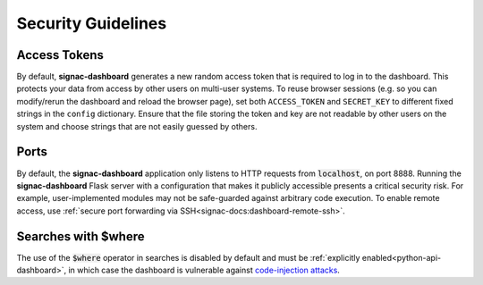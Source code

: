 .. _dashboard-security:

Security Guidelines
-------------------

Access Tokens
~~~~~~~~~~~~~

By default, **signac-dashboard** generates a new random access token that is required to log in to the dashboard.
This protects your data from access by other users on multi-user systems.
To reuse browser sessions (e.g. so you can modify/rerun the dashboard and reload the browser page), set both ``ACCESS_TOKEN`` and ``SECRET_KEY`` to different fixed strings in the ``config`` dictionary.
Ensure that the file storing the token and key are not readable by other users on the system and choose strings that are not easily guessed by others.

Ports
~~~~~

By default, the **signac-dashboard** application only listens to HTTP requests from :code:`localhost`, on port 8888.
Running the **signac-dashboard** Flask server with a configuration that makes it publicly accessible presents a critical security risk.
For example, user-implemented modules may not be safe-guarded against arbitrary code execution.
To enable remote access, use :ref:`secure port forwarding via SSH<signac-docs:dashboard-remote-ssh>`.

Searches with $where
~~~~~~~~~~~~~~~~~~~~

The use of the :code:`$where` operator in searches is disabled by default and must be :ref:`explicitly enabled<python-api-dashboard>`, in which case the dashboard is vulnerable against `code-injection attacks <https://en.wikipedia.org/wiki/Code_injection>`_.

